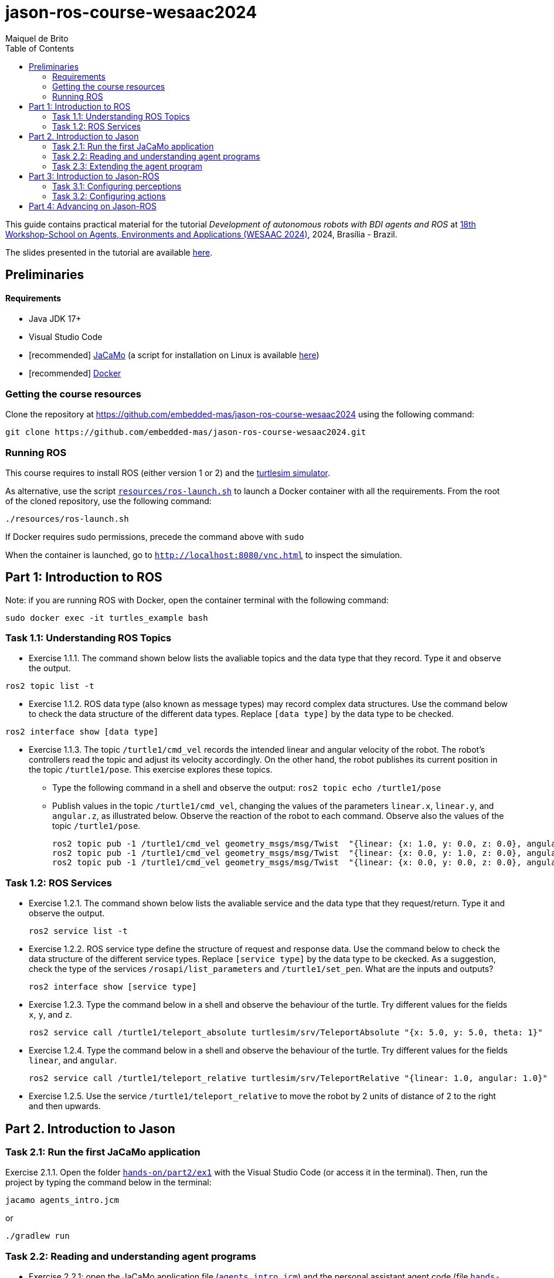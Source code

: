 # jason-ros-course-wesaac2024
:toc: right
:author: Maiquel de Brito
:date: July 2023
:source-highlighter: coderay
:coderay-linenums-mode: inline
:icons: font
:prewrap!:


This guide contains practical material for the tutorial _Development of autonomous robots with BDI agents and ROS_ at https://wesaac2024.unb.br/[18th Workshop-School on Agents, Environments and Applications (WESAAC 2024)], 2024, Brasília - Brazil.

The slides presented in the tutorial are available link:https://www.dropbox.com/scl/fi/ueq9zwtv7ogtkdyngwn11/slides.pdf?rlkey=ci3028y1dt6zeta6bhob5r5jv&e=1&dl=0[here].

== Preliminaries

==== Requirements
* Java JDK 17+
* Visual Studio Code
* [recommended] link:https://github.com/jacamo-lang/jacamo/blob/master/doc/install.adoc[JaCaMo] (a script for installation on Linux is available link:https://www.dropbox.com/scl/fi/50u1tav7q8nwdnh8ado0b/install_jacamo.sh?rlkey=bjtppgs1qz6hsd427qt1tjfbk&dl=0[here])
* [recommended] link:https://docs.docker.com/engine/install/[Docker]


=== Getting the course resources
Clone the repository at https://github.com/embedded-mas/jason-ros-course-wesaac2024 using the following command:
----
git clone https://github.com/embedded-mas/jason-ros-course-wesaac2024.git
----

=== Running ROS
This course requires to install ROS (either version 1 or 2) and the link:http://wiki.ros.org/turtlesim[turtlesim simulator]. 

As alternative, use the script link:https://github.com/embedded-mas/jason-ros-course-wesaac2024/blob/main/resources/ros-launch.sh[`resources/ros-launch.sh`] to launch a Docker container with all the requirements. From the root of the cloned repository, use the following command:
----
./resources/ros-launch.sh
----
If Docker requires sudo permissions, precede the command above with `sudo`

When the container is launched, go to link:http://localhost:8080/vnc.html[`http://localhost:8080/vnc.html`] to inspect the simulation.

== Part 1: Introduction to ROS 

Note: if you are running ROS with Docker, open the container terminal with the following command: 
----
sudo docker exec -it turtles_example bash
----

=== Task 1.1: Understanding ROS Topics
* Exercise 1.1.1. The command shown below lists the avaliable topics and the data type that they record. Type it and observe the output.
----
ros2 topic list -t
----

* Exercise 1.1.2. ROS data type (also known as message types) may record complex data structures. Use the command below to check the data structure of the different data types. Replace `[data type]` by the data type to be checked.
----
ros2 interface show [data type]
----

* Exercise 1.1.3. The topic `/turtle1/cmd_vel` records the intended linear and angular velocity of the robot. The robot's controllers read the topic and adjust its velocity accordingly. On the other hand, the robot publishes its current position in the topic `/turtle1/pose`. This exercise explores these topics.

** Type the following command in a shell and observe the output: `ros2 topic echo /turtle1/pose`

** Publish values in the topic `/turtle1/cmd_vel`, changing the values of the parameters `linear.x`, `linear.y`, and `angular.z`, as illustrated below. Observe the reaction of the robot to each command. Observe also the values of the topic `/turtle1/pose`.

  ros2 topic pub -1 /turtle1/cmd_vel geometry_msgs/msg/Twist  "{linear: {x: 1.0, y: 0.0, z: 0.0}, angular: {x: 0.0, y: 0.0, z: 0.0}} "
  ros2 topic pub -1 /turtle1/cmd_vel geometry_msgs/msg/Twist  "{linear: {x: 0.0, y: 1.0, z: 0.0}, angular: {x: 0.0, y: 0.0, z: 0.0}} "
  ros2 topic pub -1 /turtle1/cmd_vel geometry_msgs/msg/Twist  "{linear: {x: 0.0, y: 0.0, z: 0.0}, angular: {x: 0.0, y: 0.0, z: 1.0}} "
  
=== Task 1.2: ROS Services
* Exercise 1.2.1. The command shown below lists the avaliable service and the data type that they request/return. Type it and observe the output.
 
 ros2 service list -t
 
* Exercise 1.2.2. ROS service type define the structure of request and response data. Use the command below to check the data structure of the different service types. Replace `[service type]` by the data type to be ckecked. As a suggestion, check the type of the services `/rosapi/list_parameters` and `/turtle1/set_pen`. What are the inputs and outputs?

 ros2 interface show [service type]

* Exercise 1.2.3. Type the command below in a shell and observe the behaviour of the turtle. Try different values for the fields `x`, `y`, and `z`.

 ros2 service call /turtle1/teleport_absolute turtlesim/srv/TeleportAbsolute "{x: 5.0, y: 5.0, theta: 1}"

* Exercise 1.2.4. Type the command below in a shell and observe the behaviour of the turtle. Try different values for the fields `linear`, and `angular`.

 ros2 service call /turtle1/teleport_relative turtlesim/srv/TeleportRelative "{linear: 1.0, angular: 1.0}"

* Exercise 1.2.5. Use the service `/turtle1/teleport_relative` to move the robot by 2 units of distance of 2 to the right and then upwards.




== Part 2. Introduction to Jason

=== Task 2.1: Run the first JaCaMo application

Exercise 2.1.1. Open the folder link:hands-on/part2/ex1[`hands-on/part2/ex1`] with the Visual Studio Code (or access it in the terminal).  Then, run the project by typing the command below in the terminal:

----
jacamo agents_intro.jcm 
----
or
----
./gradlew run
----



=== Task 2.2: Reading and understanding agent programs

* Exercise 2.2.1: open the JaCaMo application file (link:hands-on/part2/ex1/agents_intro.jcm[`agents_intro.jcm`]) and the personal assistant agent code (file link:hands-on/part2/ex1/src/agt/personal_assistant.asl[`hands-on/part2/ex1/src/agt/personal_assistant.asl`]). Read the files and identify the beliefs, goals, and plans. Try to map the program to the observed behavior. 

* Exercise 2.2.2: open the link:http://localhost:3272/[_mind inspector_] for the agents `bob` and `marie`. Compare the beliefs there with those identified in the program. Are they the same? Are they represented the same way? 

* Exercise 2.2.3: observe the plan in lines 11--12 of the personal assistant agent code (file link:hands-on/part2/ex1/src/agt/personal_assistant.asl[`src/agt/personal_assistant.asl`]). What is the difference between this plan and the other ones?

* Exercise 2.2.4: type the command below, replacing `<agent_id>` by the identifier of an agent (either `bob` or `marie`). Observe the behaviour of the agent. Open the link:http://localhost:3272/[_mind inspector_]  and check whether the belief base of the agent has changed after running this command.

----
curl --request POST 'http://127.0.1.1:8080/agents/<agent_id>/command' --header 'Content-Type: application/x-www-form-urlencoded' --data-urlencode 'c=-+day_of_week(sunday)'
----

=== Task 2.3: Extending the agent program
* Exercise 2.3.1: make the agent `bob` to inform the current date using the plan `inform_date`. The other agents must not give this information.

* Exercise 2.3.2: add a new personal assistant agent to the system. This agent should greet in portuguese ("Bom dia.").

* Exercise 2.3.3: set the language of bob to japanese without adding any plan. Run the system and observe the output. Handle exceptions if needed.

* Exercise 2.3.4 (communicating beliefs): change the code of bob so that, after print the greeting message, it sends a message to alice informing the current day of week. This information must have the form `day_of_week(Day)` (e.g. `day_of_week(sunday)'). Run the application and observe the output.


For the exercises 2.3.5 to 2.3.9, consider that the environment is equipped with a link:https://github.com/CArtAgO-lang/cartago/blob/master/src/main/java/cartago/tools/Clock.java[`clock artifact`]. The agents observe the clock property `nticks`, which records the current time (measured in _ticks_). They can also act upon the clock through the operations `start`(to start the clock), `stop` (to stop the clock), and `setFrequency`, to set the frequency that the frequency the clock is updated.

* Exercise 2.3.5 (getting beliefs from perception - part 1). Open the folder link:hands-on/part2/ex2[`hands-on/part2/ex2`] with the Visual Studio Code. Run the application. Go to the link:http://localhost:3272/[_mind inspector_] and observe the beliefs of agents `bob` and `marie`. Open the JaCaMo application file (link:hands-on/part2/ex2/agents_intro.jcm[`agents_intro.jcm`]) and the personal assistant agent code (file link:hands-on/part2/ex2/src/agt/personal_assistant.asl[`src/agt/personal_assistant.asl`]). Observe the new elements added to these files (compared to the previous exercise).

* Exercise 2.3.6 (getting beliefs from perception - part 2): make both the agents to print the clock value every 10.000 _ticks_.

* Exercise 2.3.7 (understandng goals):  in the agent code available at file link:hands-on/part2/ex2/src/agt/personal_assistant.asl[`hands-on/part2/ex2/src/agt/personal_assistant.asl`], what is the type of the goal `!start_clock`(declarative or procedural)?

* Exercise 2.3.8 (specifying maintenance goals): make alice to print the clock value every 10 _ticks_.

* Exercise 2.3.9 (specifying declarative goals): Open the folder link:hands-on/part2/ex3[`hands-on/part2/ex3`] with the Visual Studio Code. Consider that the agents may have the goal `get_time_elapsed(T)`, which is to be achieved when the clock runs by a time `T` being then stopped. Implement one or more plans to satisfy this goal and add to the agent `bob`  the goal to have the clock finished at 50000 _ticks_. Keep in mind that other agents can handle start/stop the clock. In particular, the agent `tom` may randomly start and stop it.





== Part 3: Introduction to Jason-ROS

In this tutorial, we will develop a BDI agent that moves in a square environment. This agent considers the following beliefs:

* `battery_level(L)`: the avaliable energy level in the robot's battery is `L`. When `L=0`, there is no available energy.
* `security_level(L)`: the current status environmental safety, This belief is supposed to be observed from some environmental device (e.g. an alarm).
* `position(X,Y)`: the current position of the robot in a cartesian coordinate system.

In addition, this agent has the following repertory of actions:

* `move_to(X,Y)`: the robot goes to the coordinate (X,Y).
* `move(D)`: the robot moves forward by a distance `D`.
* `rotate\(R)`: the robot rotates by an angle R (in radians) around its own axis


The cognitive portion of the agent is programmed with Jason. The body of the agent is a turtlebot running in an extended version of the link:http://wiki.ros.org/turtlesim[turtlesim simulator]. This extended simulator provides the following topics:

[cols="2,2,1", options="header"]
|===
| Topic name | Topic type | Description

| /turtleX/energy
| sts_msgs/Int32
| Records an integer value representing the battery level of the robot.

| /turtleX/alarm
| std_msgs/String
| Records a String value representing the status of an alarm that monitors the environmental safety. Possible values of this topic are `safe` and `critical`

| /turtleX/pose
| turtlesim/Pose
| Records a tuple (x, y, theta , linear_velocity, angular_velocity) where (i) `x` and `y` are the coordinates of the robot position in the cartesian coordinate system; (ii) `theta` is the angle between the robot's forward direction and the positive x-axis; (iii) `linear_velocity` is the speed at which the robot is moving in a straight line; and (iv) `angular_velocity`, is the rate of change of the robot's orientation.

| /turtleX/cmd_vel
| geometry_msgs/Twist
| Records the intended linear and angular velocity of the robot. The robot controller reads the topic and adjusts its velocity accordingly, keeping the velocity for 1 second
|===


Besides, the simulator provides the following services:
[cols="1,1,1,3"]
|===
| Service name | Service type | Parameters | Description

| /turtleX/teleport_absolute
| turtlesim/srv/TeleportAbsolute
| float32 x +
  float32 y +
  float32 theta
| Moves the robot’s to a given point (x, y ) +
  in the environment and rotates the robot if needed

| /turtleX/teleport_relative
| turtlesim/srv/TeleportRelative
| float32 linear +
  float32 angular
| Moves the robot’s along a given distance + 
  forward/backward and rotates the robot if needed.
|===




=== Task 3.1: Configuring perceptions

* Exercise 3.1.1. Open the folder link:https://github.com/embedded-mas/jason-ros-course-wesaac2024/tree/main/hands-on/part3/ex1[`hands-on/part3/ex1`] with the Visual Studio Code (or access it in the terminal). Run the JaCaMo application using `./jacamo-ros`. In parallel, check the value of the topic `/turtle1/energy` using the command `ros2 topic echo /turtle1/energy`. 
** Check the beliefs of the agent `robot1` in the mind inspector available at link:http://127.0.1.1:3272/[http://127.0.1.1:3272]. 
** Compare the beliefs of the agent with the value of the topic `/turtle1/energy`. 
** Analyze the relations between the agent's beliefs and the file configurations in the file  link:https://github.com/embedded-mas/jason-ros-course-wesaac2024/blob/main/hands-on/part3/ex1/src/agt/robot1.yaml[`src/agt/robot1.yaml`]. 
** Change the value of the topic using the command `ros2 topic pub /turtle1/energy std_msgs/msg/Int32 '{data: <VALUE>}'` (replacing `VALUE` by some positive integer value) and observe the behaviour of the agent.

* Exercise 3.1.2. In the same application from the previous exercise, the file link:https://github.com/embedded-mas/jason-ros-course-wesaac2024/blob/main/hands-on/part3/ex1/src/agt/ros_agent.asl[`src/agt/ros_agent.asl`] is the source code of an agent that simply prints its battery level. Extend this implementation to print the current environmental safety status when it changes. This status is recorded in the ROS topic `/turtle1/alarm`.

* Exercise 3.1.3. Extend the code of the agent of to print its current position (X,Y) when it changes. The agent records this information in the belief `position(X,Y)`. To test the position changing, move the robot with the following command:
```
ros2 topic pub -1 /turtle1/cmd_vel geometry_msgs/msg/Twist  "{linear: {x: 1.0, y: 1.0}} "
```

=== Task 3.2: Configuring actions

In the exercises 3.2.1 to 3.2.3, consider that the actions of the agent can be concretely carried out through topic writing and service requests. The effectors of the robot are controlled by the topic `/turtleX/cmd_vel` and by the services `turtleX/teleport_absolute` and `/turtleX/teleport_relative`.


* Exercise 3.2.1: Open the JaCaMo application at link:https://github.com/embedded-mas/jason-ros-course-wesaac2024/tree/main/hands-on/part3/ex2.1[`hands-on/part3/ex2.1`]. Make the agent to use the action `move_to` to go to the coordinates (2,2). This action must be realized through the ROS service `/turtle1/teleport_absolute`. This requires changes in the code of the agent (link:https://github.com/embedded-mas/jason-ros-course-wesaac2024/blob/main/hands-on/part3/ex2.1/src/agt/ros_agent.asl[.asl file]) and in the connection between the action `move_to` and the ROS service that actually realizes it, specified in the link:https://github.com/embedded-mas/jason-ros-course-wesaac2024/blob/main/hands-on/part3/ex2.1/src/agt/robot1.yaml[.yaml file]. The comment "TODO: Exercice 3.2.1:..." indicates the place where the changes must be implemented in both the files.

* Exercise 3.2.2: Open the JaCaMo application at link:https://github.com/embedded-mas/jason-ros-course-wesaac2024/tree/main/hands-on/part3/ex2.2[`hands-on/part3/ex2.2`]. Make the agent to use the action `move` to move along 2 distance units to the right and then 2 distance units upwards. This requires changes in the code of the agent (link:https://github.com/embedded-mas/jason-ros-course-wesaac2024/blob/main/hands-on/part3/ex2.2/src/agt/ros_agent.asl[.asl file]) and in the connection between the action `move_to` and the ROS service that actually realizes it, specified in the link:https://github.com/embedded-mas/jason-ros-course-wesaac2024/blob/main/hands-on/part3/ex2.2/src/agt/robot1.yaml[.yaml file]. The comment "TODO: Exercice 3.2.2:..." indicates the place where the changes must be implemented in both the files.

* Exercise 3.2.3: Improve the implementation of Exercise 3.2.2. Make the robot to draw  a square with side length 2.

== Part 4: Advancing on Jason-ROS


* Exercise 4.1. Open the JaCaMo application at link:https://github.com/embedded-mas/jason-ros-course-wesaac2024/tree/main/hands-on/part4/ex1[`hands-on/part4/ex1`]. This is a system where a robot has the mission to navigate the entire environment in square-shaped routes. It begins at the coordinate (1,1) and runs along a square route of side length 9. Then, it moves (i) to the coordinate (2,2) and runs along a square route of side length 7, (ii) to (3,3) and runs along a square route of side length 5, (iii) to (4,4) and runs along a square route of side length 3, and (iv) to (5,5) and runs along a square route of side length 1. 


[[imgenvsmartroom]]
.turtle scenario
====
image::resources/figs/turtle_square.png[width=50%]
====



The energy of the robot decreases as it moves. The faster it moves, the more energy it consumes. If the energy reaches zero, the robot is destroyed. Implement the agent so that it accomplishes its mission.

** The belief `velocity(V)` records the velocity `V` the robot decides to move (in any direction).
** It may be necessary to slow down to avoid exceeding the limit point before changing the direction. Consider to use the rule `control_factor(D,P,F)` to calculate a control factor `F` (s.t. `F<0`) to multiply by the default velocity. This factor is calculated as a function of the traveled distance `P` and the distance to travel `D`.
** The comment "TODO: ..." suggest the place where the changes can be implemented in the link:https://github.com/embedded-mas/jason-ros-course-wesaac2024/blob/main/hands-on/part4/ex1/src/agt/ros_agent.asl[agent source code].

This exercise requires additional features of the turtlesim extended simulator. To activate them, use the following command from the root of the cloned repository:
----
./hands-on/part4/ex1/ros-launch.sh
----
If Docker requires sudo permissions, precede the command above with `sudo`.
